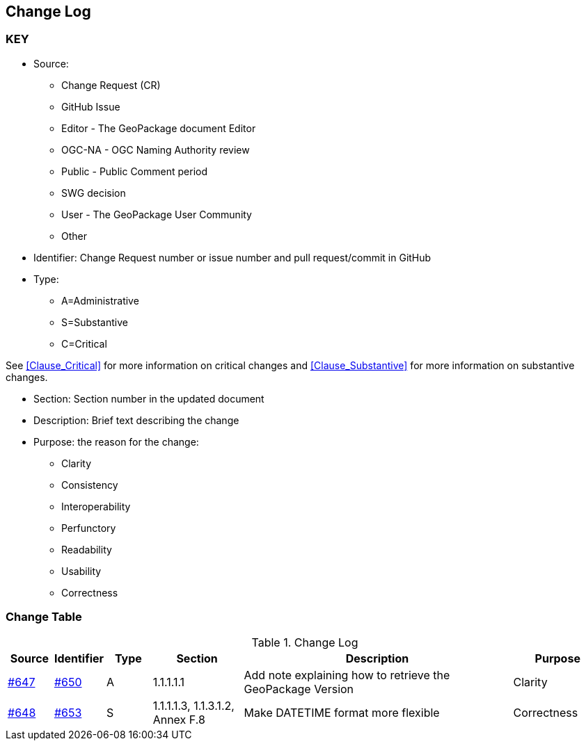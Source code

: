 [[change-log]]
== Change Log

=== KEY

* Source:
** Change Request (CR)
** GitHub Issue
** Editor - The GeoPackage document Editor
** OGC-NA - OGC Naming Authority review
** Public - Public Comment period
** SWG decision
** User - The GeoPackage User Community
** Other

* Identifier: Change Request number or issue number and pull request/commit in GitHub
//if an OGC Change Request, format as follows: URL[Change Request number]
//if a GitHub issue, format as follows: URL[issue number], URL[pull request or commit short identifier]

* Type:
** A=Administrative
** S=Substantive
** C=Critical

See <<Clause_Critical>> for more information on critical changes and
<<Clause_Substantive>> for more information on substantive changes.

* Section: Section number in the updated document
* Description: Brief text describing the change
* Purpose: the reason for the change:
** Clarity
** Consistency
** Interoperability
** Perfunctory
** Readability
** Usability
** Correctness

=== Change Table
[[table_change_log]]
.Change Log
[cols="1a,1a,1a,2a,6a,2a",options="header"]
|=======================================================================
|Source      |Identifier     |Type                 |Section |Description |Purpose
|link:https://github.com/opengeospatial/geopackage/issues/647[#647] |link:https://github.com/opengeospatial/geopackage/pull/650[#650] | A | 1.1.1.1.1 | Add note explaining how to retrieve the GeoPackage Version | Clarity
|[yellow-background]#link:https://github.com/opengeospatial/geopackage/issues/648[#648]#
|[yellow-background]#link:https://github.com/opengeospatial/geopackage/pull/653[#653]#
|[yellow-background]#S#
|[yellow-background]#1.1.1.1.3, 1.1.3.1.2, Annex F.8#
|[yellow-background]#Make DATETIME format more flexible#
|[yellow-background]#Correctness#
|=======================================================================
